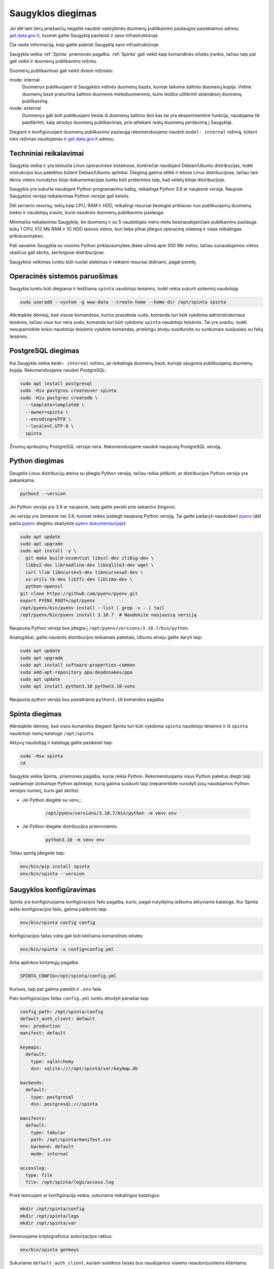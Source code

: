 .. default-role:: literal

.. _saugykla-diegimas:

##################
Saugyklos diegimas
##################

Jei dėl tam tikrų priežasčių negalite naudoti valstybinės duomenų publikavimo
paslaugos pasiekiamos adresu get.data.gov.lt_, tuomet galite Saugyklą
pasileisti ir savo infrastruktūroje.

.. _get.data.gov.lt: https://get.data.gov.lt/

Čia rasite informaciją, kaip galite paleisti Saugyklą savo infrastruktūroje.

Saugykla veikia :ref:`Spinta` priemonės pagalba. :ref:`Spinta` gali veikit kaip
komandinės eilutės įrankis, tačiau taip pat gali veikti ir duomenų publikavimo
režimu.

Duomenų publikavimas gali veikti dviem režimais:

mode: internal
  Duomenys publikuojami iš Saugyklos vidinės duomenų bazės, kurioje laikoma
  šaltinio duomenų kopija. Vidinė duomenų bazė praturtina šaltinio duomenis
  metaduomenimis, kurie leidžia užtikrinti sklandesnį duomenų publikavimą.

mode: external
  Duomenys gali būti publikuojami tiesiai iš duomenų šaltinio (kol kas tai yra
  eksperimentinė funkcija, naudojama tik pasitikrinti, kaip atrodys duomenų
  publikavimas, prie atliekant realų duomenų perdavimą į Saugyklą).

Diegiant ir konfigūruojant duomenų publikavimo paslaugą rekomenduojame naudoti
`model: internal` režimą, būtent toks režimas naudojamas ir get.data.gov.lt_
adresu.


Techniniai reikalavimai
***********************

Saugykla veikia ir yra testuota Linux operacinėse sistemose, konkrečiai
naudojant Debian/Ubuntu distribucijas, todėl instrukcijos bus pateiktos būtent
Debian/Ubuntu aplinkai. Diegimą galima atlikti ir kitose Linux distribucijose,
tačiau tam tikros vietos nurodytos šioje dokumentacijoje turėtu būti
priderintos taip, kad veiktų kitoje distribucijoje.

Saugykla yra sukurta naudojant Python programavimo kalbą, reikalinga Python 3.9
ar naujesnė versija. Naujose Saugyklos versija reikalavimas Python versijai
gali keistis.

Dėl serverio resursų, tokių kaip CPU, RAM ir HDD, reikalingi resursai
tiesiogiai priklauso nuo publikuojamų duomenų kiekio ir naudotojų srauto, kurie
naudosis duomenų publikavimo paslauga.

Minimalūs reikalavimai Saugyklai, be duomenų ir su 5 naudotojais vienu metu
besinaudojančiais publikavimo paslauga būtų 1 CPU, 512 Mb RAM ir 1G HDD laisvos
vietos, kuri lieka pilnai įdiegus operacinę sistemą ir visas reikalingas
priklausomybes.

Pati savaime Saugykla su visomis Python priklausomybes diske užima apie 500 Mb
vietos, tačiau sunaudojamos vietos skaičius gali skirtis, skirtingose
distribucijose.

Saugyklos veikimas turėtu būti nuolat stebimas ir reikiami resursai didinami,
pagal poreikį.


Operacinės sistemos paruošimas
******************************

Saugykla turėtu būti diegiama ir leidžiama `spinta` naudotojo teisėmis, todėl
reikia sukurti sisteminį naudotoją:

.. code-block:: sh

    sudo useradd --system -g www-data --create-home --home-dir /opt/spinta spinta

Atkreipkite dėmesį, kad visose komandose, kurios prasideda `sudo`, komanda turi
būti vykdoma administratoriaus teisėmis, tačiau visur kur nėra `sudo`, komanda
turi būti vykdoma `spinta` naudotojo teisėmis. Tai yra svarbu, todėl
nesupainiokite kokio naudotojo teisėmis vykdote komandas, priešingu atveju
susidursite su sunkumais susijusiais su failų teisėmis.


PostgreSQL diegimas
*******************

Kai Saugykla veikia `mode: internal` režimu, jai reikalinga duomenų bazė,
kurioje saugoma publikuojamų duomenų kopija. Rekomenduojame naudoti PostgreSQL:

.. code-block:: sh

    sudo apt install postgresql
    sudo -Hiu postgres createuser spinta
    sudo -Hiu postgres createdb \
      --template=template0 \
      --owner=spinta \
      --encoding=UTF8 \
      --locale=C.UTF-8 \
      spinta

Žinomų apribojimų PostgreSQL versijai nėra. Rekomenduojame naudoti naujausią
PostgreSQL versiją.


Python diegimas
***************

Daugelis Linux distribucijų ateina su įdiegta Python versija, tačiau reikia
įsitikinti, ar distribucijos Python versija yra pakankama:

.. code-block:: sh

    python3 --version

Jei Python versija yra 3.9 ar naujesnė, tada galite pereiti prie sekančio
žingsnio.

Jei versija yra žemesnė nei 3.9, tuomet reikės įsidiegti naujesnę Python
versiją. Tai galite padaryti naudodami pyenv_ (dėl pačio pyenv_ diegimo
skaitykite `pyenv dokumentacijoje`_):

.. _pyenv: https://github.com/pyenv/pyenv
.. _pyenv dokumentacijoje: https://github.com/pyenv/pyenv/wiki#suggested-build-environment

.. code-block:: sh

    sudo apt update
    sudo apt upgrade
    sudo apt install -y \
      git make build-essential libssl-dev zlib1g-dev \
      libbz2-dev libreadline-dev libsqlite3-dev wget \
      curl llvm libncurses5-dev libncursesw5-dev \
      xz-utils tk-dev libffi-dev liblzma-dev \
      python-openssl
    git clone https://github.com/pyenv/pyenv.git
    export PYENV_ROOT=/opt/pyenv
    /opt/pyenv/bin/pyenv install --list | grep -v - | tail
    /opt/pyenv/bin/pyenv install 3.10.7  # Naudokite naujausią versiją

Naujausia Python versija bus įdiegta į `/opt/pyenv/versions/3.10.7/bin/python`.


Analogiškai, galite naudotis distribucijos teikiamais paketais, Ubuntu atveju
galite daryti taip:

.. code-block:: sh

    sudo apt update
    sudo apt upgrade
    sudo apt install software-properties-common
    sudo add-apt-repository ppa:deadsnakes/ppa
    sudo apt update
    sudo apt install python3.10 python3.10-venv

Naujausia python versija bus pasiekiama `python3.10` komandos pagalba.


Spinta diegimas
***************

Atkreipkite dėmesį, kad visos komandos diegiant Spinta turi būti vykdoma
`spinta` naudotojo teisėmis ir iš `spinta` naudotojo namų katalogo
`/opt/spinta`.

Aktyvų naudotoją ir katalogą galite pasikeisti taip:

.. code-block:: sh

    sudo -Hsu spinta
    cd

Saugykla veikia Spinta_ priemonės pagalba, kuriai reikia Python. Rekomenduojama
visus Python paketus diegti taip vadinamoje izoliuotoje Python aplinkoje, kurią
galima susikurti taip (nepamirškite nurodyti jūsų naudojamos Python versijos
numerį, kuris gali skirtis):

- Jei Python diegėte su venv_:

    .. code-block:: sh

        /opt/pyenv/versions/3.10.7/bin/python -m venv env

- Jei Python diegėte distribucijos priemonėmis:

    .. code-block:: sh

        python3.10 -m venv env

Toliau spintą įdiegsite taip:

.. code-block:: sh

    env/bin/pip install spinta
    env/bin/spinta --version


Saugyklos konfigūravimas
************************

Spinta yra konfigūruojama konfigūracijos failo pagalba, kurio, pagal nutylėjimą
ieškoma aktyviame kataloge. Kur Spinta ieško konfigūracijos failo, galima
patikrinti taip:

.. code-block:: sh

    env/bin/spinta config config

Konfigūracijos failas vieta gali būti keičiama komandinės eilutės:

.. code-block:: sh

    env/bin/spinta -o config=config.yml

Arba aplinkos kintamųjų pagalba:

.. code-block:: sh

    SPINTA_CONFIG=/opt/spinta/config.yml

Kuriuos, taip pat galima pateikti ir `.env` faile.

Pats konfigūracijos failas `config.yml` turėtu atrodyti panašiai taip:

.. code-block:: yaml

    config_path: /opt/spinta/config
    default_auth_client: default
    env: production
    manifest: default

    keymaps:
      default:
        type: sqlalchemy
        dsn: sqlite:////opt/spinta/var/keymap.db

    backends:
      default:
        type: postgresql
        dsn: postgresql:///spinta

    manifests:
      default:
        type: tabular
        path: /opt/spinta/manifest.csv
        backend: default
        mode: internal

    accesslog:
      type: file
      file: /opt/spinta/logs/access.log

Prieš testuojant ar konfigūracija veikia, sukuriame reikalingus katalogus:
      
.. code-block:: sh

    mkdir /opt/spinta/config
    mkdir /opt/spinta/logs
    mkdir /opt/spinta/var

Generuojame kriptografinius autorizacijos raktus:

.. code-block:: sh

    env/bin/spinta genkeys

Sukuriame `default_auth_client`, kuriam suteiktos teisės bus naudojamos visiems
neautorizuotiems klientams:

.. code-block:: sh

    env/bin/spinta client add -n default --add-secret --scope - <<EOF
    spinta_getone
    spinta_getall
    spinta_search
    spinta_changes
    EOF

Konkrečiai šiuo atveju suteikiamos visos skaitymo teisės.

Sukuriame klientą `myclient`, kuriam suteikiame rašymo teises (pasikeiskite
kliento pavadinimą savo nuožiūra):

.. code-block:: sh

    env/bin/spinta client add -n myclient --scope - <<EOF
    spinta_set_meta_fields 
    spinta_getone
    spinta_getall
    spinta_search
    spinta_changes
    spinta_insert
    spinta_upsert
    spinta_update
    spinta_patch
    spinta_delete
    EOF

Jei norite suteikti rašymo teistes tik į tam tikrą vardų erdvę, galite nurodyti
tai `scope` pagalba, pavyzdžiui `spinta_datasets_gov_myorg_insert`, kas
sureikia naujų objektų kūrimo teises į `datasets/gov/myorg` vardų erdvę.

Nepamirškite, kad `/opt/spinta/manifest.csv` faile, kaip nurodyta
konfigūracijos faile, turite pateikti duomenų struktūros aprašą, kurio pagrindu
veiks saugykla. Šioje vietoje reikia pateikti ne ŠDSA, o ADSA variantą, t.y.
struktūros aprašą, kuriame pašalinta viskas, kas nereikalinga atvėrimui
(žiūrėti :ref:`šdsa-vertimas-į-adsa`).

Galiausiai patikriname configūraciją:

.. code-block:: sh

   env/bin/spinta config config backends manifests accesslog

Patikriname ar konfigūracijoje ir pateiktame struktūros apraše nėra klaidų.

.. code-block:: sh

   env/bin/spinta check

Patikriname ar Spinta gali prisijungti prie duomenų bazės.

.. code-block:: sh

   env/bin/spinta wait 1

Ir galiausiai, paleidžiame duomenų bazės migracijas, kurių metu pagal
struktūros apraše pateiktus metaduomenis bus sukuriamos reikalingos lentelės
PostgreSQL duomenų bazėje.

.. code-block:: sh

    env/bin/spinta bootstrap

Keymap
******

Keymap naudojamas susieti išorinius identifikatorius su vidiniais identifikatoriais. Gali būti konfigūruojama.
Pagal numatytuosius nustatymus naudojama SQLite, kaip parodyta aukščiau pateiktame konfigūracijos pavyzdyje,
tačiau galima pakeisti į kitą, pvz. - greitesnę ar stabilesnę saugyklą. Čia pateikiamas pilnas galimų variantų sąrašas:

- SQLite duomenų bazė su SQLAlchemy backend'u, konfigūruojama taip:

  .. code-block:: yaml

      keymaps:
        default:
          type: sqlalchemy
          dsn: sqlite:////path/to/keymap.db

- Redis **persistent** saugykla su Redis, konfigūruojama taip:

  .. code-block:: yaml

      keymaps:
        default:
          type: redis
          dsn: redis://redis-address:6379/1

Redis Docker paleidimo konfigūracija pateikta projekto docker-compose.yml faile (root kataloge).
**SVARBU! Redis turi būti būtinai leidžiamas persistent režimu (appendonly yes parametras)**
Yra keli persistent režimai (žr. Redis/Valkey dokumentaciją).
Numatytasis režimas (appendonly) užtikrina didžiausią duomenų nepraradimo patikimumą,
tačiau turi mažiausią greitį, lyginant su kitais režimais.

Web serverio diegimas ir konfigūravimas
***************************************

Į Python virtualią aplinką įdiegiame Gunicorn_:

.. _Gunicorn: https://gunicorn.org/

.. code-block:: sh

    env/bin/pip install gunicorn uvloop httptools

Sukuriame SystemD_ servisą (atkreipkite dėmesį, kad jūsų pasirinkta
distribucija gali naudoti kitą servisų valdymo priemonę, tuomet šis pavyzdys
netiks):

.. _SystemD: https://systemd.io/

.. code-block:: ini

    # /etc/systemd/system/gunicorn.service
    [Unit]
    Description=gunicorn daemon
    After=network.target

    [Service]
    Type=notify
    RuntimeDirectory=gunicorn
    WorkingDirectory=/opt/spinta
    EnvironmentFile=/opt/spinta/.env
    ExecStart=/opt/spinta/env/bin/gunicorn -b 127.0.0.1:8000 -u spinta -g www-data -k uvicorn.workers.UvicornWorker spinta.asgi:app
    ExecReload=/bin/kill -s HUP $MAINPID
    KillMode=mixed
    TimeoutStopSec=5
    PrivateTmp=true

    [Install]
    WantedBy=multi-user.target

Aktyvuokite servisą:

.. code-block:: sh

    sudo systemctl enable gunicorn
    sudo systemctl daemon-reload
    sudo systemctl start gunicorn

Patikrinkite are servisas veikia:

.. code-block:: sh

    sudo systemctl status gunicorn

Įdiegiame pasirinktą Web serverio paketą, šiuo atveju pavyzdys pateiktas
Nginx_:

.. _Nginx: https://nginx.org/en/

.. code-block:: sh

   sudo apt update
   sudo apt install nginx


Sukuriame pasirinkto Web serverio, šiuo atveju Nginx, konfigūracijos failą
(pakeiskite *example.org* į jūsų domeno pavadinimą):

.. code-block:: nginx

    # /etc/nginx/sites-available/example.org
    server {
      listen 80;
      server_name example.org;

      location / {
        proxy_pass http://127.0.0.1:8000;
        proxy_set_header Host $host;
        proxy_set_header X-Forwarded-For $proxy_add_x_forwarded_for;
      }
    }

Aktyvuojame konfigūracijos failą:

.. code-block:: sh

    sudo ln -s /etc/nginx/sites-available/example.org /etc/nginx/sites-enabled/

Patikriname ar konfigūracija veikia:

.. code-block:: sh

   sudo nginx -t

Perkraukite Nginx:

.. code-block:: sh

    sudo systemctl restart nginx

Patikrinkite ar servisas veikia:

.. code-block:: sh

    sudo systemctl restart nginx

Detalesnės instrukcijos apie tai, kaip konfigūruoti SSL sertifikatus ir kitus
Gunicorn ar Nginx parametrus rasite minėtų projektų dokumentacijoje.


Spintos naujinimas
******************

Norint atnaujinti Spinta versiją, jums reikia įvykdyti tokias komanas:

.. code-block:: sh

    sudo -Hsu spinta
    cd
    env/bin/pip install --upgrade spinta


Struktūros aprašo naujinimas
****************************

Jei pasikeitė struktūros aprašas, jį galite atnaujinti taip:

.. code-block:: sh

    scp manifest.csv example.org:/opt/spinta/manifest-new.csv
    ssh example.org
    sudo chown spinta:www-data /opt/spinta/manifest-new.csv
    sudo -Hsu spinta
    cd
    env/bin/spinta check manifest-new.csv
    cp manifest.csv manifest-old.csv
    mv manifest-new.csv manifest.csv

    diff -y --suppress-common-lines manifest-old.csv manifest-new.csv
    psql spinta
    \q

    env/bin/spinta bootstrap

    exit  # spinta user
    sudo systemctl restart gunicorn
    sudo systemctl status gunicorn
    exit  # server

Atkreipkite dėmesį, kad `spinta bootstrap` komanda gali sukurti tik naujas
lenteles, kurios dar nebuvo sukurtos. Jei keitėsi lentelė, kuri jau buvo
publikuojama anksčiau, tuomet, prieš `spinta bootstrap`, jums reikės
pasižiūrėti, kas keitėsi (`diff` komanda) ir atitinkamai pakoreguoti duomenų
bazės schema SQL užklausų pagalba (`psql` komanda).

Dažniausiai naudojamos SQL komandos schemos koregavimui pateiktos žemiau.

Lentelių sąrašo peržiūrą (PostgreSQL riboja lentelės pavadinimo ilgį, todėl
ilgi pavadinimai gali būti trumpinami):

.. code-block:: psql

    \dt "datasets/gov/myorg"*;

Lentelės trynimas:

.. code-block:: sql

    drop table "datasets/gov/org/dataset/Model/:changelog";
    drop table "datasets/gov/org/dataset/Model";

Lentelės pavadinimo keitimas:

.. code-block:: sql

    alter table "datasets/gov/org/dataset/Model/:changelog"
        rename to "datasets/gov/org/dataset/Model2/:changelog";
    alter table "datasets/gov/org/dataset/Model"
        rename to "datasets/gov/org/dataset/Model2";

Stulpelio pavadinimo keitimas:

.. code-block:: sql

    alter table "datasets/gov/org/dataset/Model" rename column "abc" to "xyz";

Naujo stulpelio pridėjimas:

.. code-block:: sql

    alter table "datasets/gov/org/dataset/Model" add "abc" integer;

Esamo stulpeio tipo keitimas:

.. code-block:: sql

    alter table "datasets/gov/org/dataset/Model" alter "abc" type double precision;


Problemos ir sprendimai
***********************

Jei kažkas neveikia, pirmiausiai reikėtų žiūrėti servisų žurnalus, pavyzdžiui:

.. code-block:: sh

    journalctl -u gunicorn -xe
    journalctl -u nginx -xe

Žurnaluose dažniausiai būti pateikta visa informacija, kas suprasti kas ir
kodėl neveikia.
